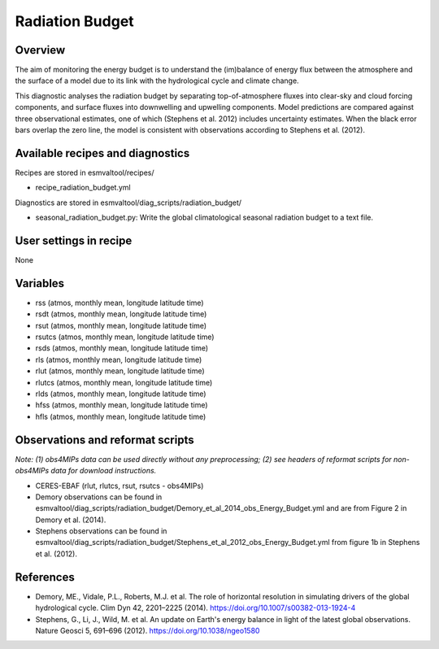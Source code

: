 .. (C) Crown Copyright 2021, the Met Office.
.. _recipes_radiation_budget:

Radiation Budget
================

Overview
--------

The aim of monitoring the energy budget is to understand the (im)balance
of energy flux between the atmosphere and the surface of a model due to its
link with the hydrological cycle and climate change.

This diagnostic analyses the radiation budget by separating top-of-atmosphere
fluxes into clear-sky and cloud forcing components, and surface fluxes into
downwelling and upwelling components. Model predictions are compared against
three observational estimates, one of which (Stephens et al. 2012) includes
uncertainty estimates. When the black error bars overlap the zero line, the
model is consistent with observations according to Stephens et al. (2012).

Available recipes and diagnostics
---------------------------------

Recipes are stored in esmvaltool/recipes/

* recipe_radiation_budget.yml

Diagnostics are stored in esmvaltool/diag_scripts/radiation_budget/

* seasonal_radiation_budget.py: Write the global climatological seasonal radiation budget to a text file.



User settings in recipe
-----------------------

None


Variables
---------

* rss (atmos, monthly mean, longitude latitude time)
* rsdt (atmos, monthly mean, longitude latitude time)
* rsut (atmos, monthly mean, longitude latitude time)
* rsutcs (atmos, monthly mean, longitude latitude time)
* rsds (atmos, monthly mean, longitude latitude time)
* rls (atmos, monthly mean, longitude latitude time)
* rlut (atmos, monthly mean, longitude latitude time)
* rlutcs (atmos, monthly mean, longitude latitude time)
* rlds (atmos, monthly mean, longitude latitude time)
* hfss (atmos, monthly mean, longitude latitude time)
* hfls (atmos, monthly mean, longitude latitude time)


Observations and reformat scripts
---------------------------------

*Note: (1) obs4MIPs data can be used directly without any preprocessing;
(2) see headers of reformat scripts for non-obs4MIPs data for download
instructions.*

* CERES-EBAF (rlut, rlutcs, rsut, rsutcs - obs4MIPs)
* Demory observations can be found in esmvaltool/diag_scripts/radiation_budget/Demory_et_al_2014_obs_Energy_Budget.yml and are from Figure 2 in Demory et al. (2014).
* Stephens observations can be found in esmvaltool/diag_scripts/radiation_budget/Stephens_et_al_2012_obs_Energy_Budget.yml from figure 1b in Stephens et al. (2012).


References
----------

* Demory, ME., Vidale, P.L., Roberts, M.J. et al. The role of horizontal resolution in simulating drivers of the global hydrological cycle. Clim Dyn 42, 2201–2225 (2014). https://doi.org/10.1007/s00382-013-1924-4
* Stephens, G., Li, J., Wild, M. et al. An update on Earth's energy balance in light of the latest global observations. Nature Geosci 5, 691–696 (2012). https://doi.org/10.1038/ngeo1580
